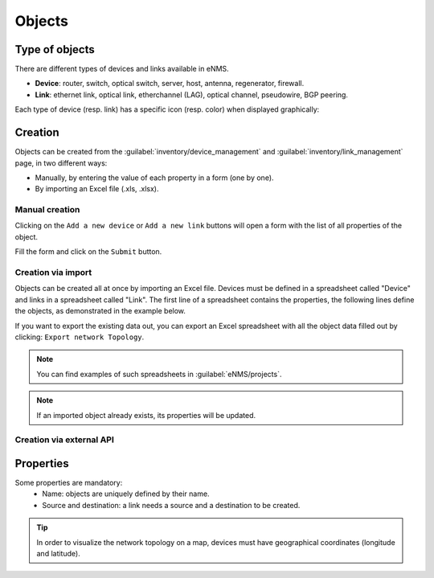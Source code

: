 =======
Objects
=======

Type of objects
---------------

There are different types of devices and links available in eNMS.

* **Device**: router, switch, optical switch, server, host, antenna, regenerator, firewall.
* **Link**: ethernet link, optical link, etherchannel (LAG), optical channel, pseudowire, BGP peering.

Each type of device (resp. link) has a specific icon (resp. color) when displayed graphically:
    
.. image:: /_static/objects/objects/object_types.png
   :alt: Different types of objects
   :align: center

Creation
--------

Objects can be created from the :guilabel:`inventory/device_management` and :guilabel:`inventory/link_management` page, in two different ways:

* Manually, by entering the value of each property in a form (one by one).
* By importing an Excel file (.xls, .xlsx).

Manual creation
***************

Clicking on the ``Add a new device`` or ``Add a new link`` buttons will open a form with the list of all properties of the object.

Fill the form and click on the ``Submit`` button.

.. image:: /_static/objects/objects/object_creation.png
   :alt: Device and link creation forms
   :align: center

Creation via import
*******************

Objects can be created all at once by importing an Excel file. Devices must be defined in a spreadsheet called "Device" and links in a spreadsheet called "Link".
The first line of a spreadsheet contains the properties, the following lines define the objects, as demonstrated in the example below.

.. image:: /_static/objects/objects/import.png
   :alt: Example of excel spreadsheet for import
   :align: center

If you want to export the existing data out, you can export an Excel spreadsheet with all the object data filled out by clicking: ``Export network Topology``.

.. image:: /_static/objects/objects/export.png
   :alt: Export topology
   :align: center

.. note:: You can find examples of such spreadsheets in :guilabel:`eNMS/projects`.
.. note:: If an imported object already exists, its properties will be updated.

Creation via external API
*************************

Properties
----------

Some properties are mandatory:
 * Name: objects are uniquely defined by their name.
 * Source and destination: a link needs a source and a destination to be created.

.. tip:: In order to visualize the network topology on a map, devices must have geographical coordinates (longitude and latitude).